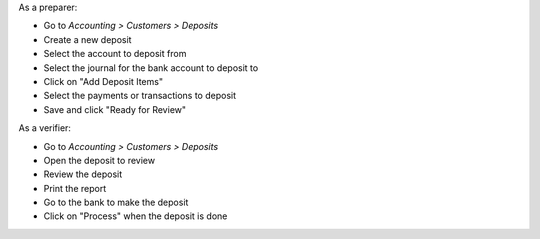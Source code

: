 As a preparer:

* Go to *Accounting > Customers > Deposits*
* Create a new deposit
* Select the account to deposit from
* Select the journal for the bank account to deposit to
* Click on "Add Deposit Items"
* Select the payments or transactions to deposit
* Save and click "Ready for Review"

As a verifier:

* Go to *Accounting > Customers > Deposits*
* Open the deposit to review
* Review the deposit
* Print the report
* Go to the bank to make the deposit
* Click on "Process" when the deposit is done
